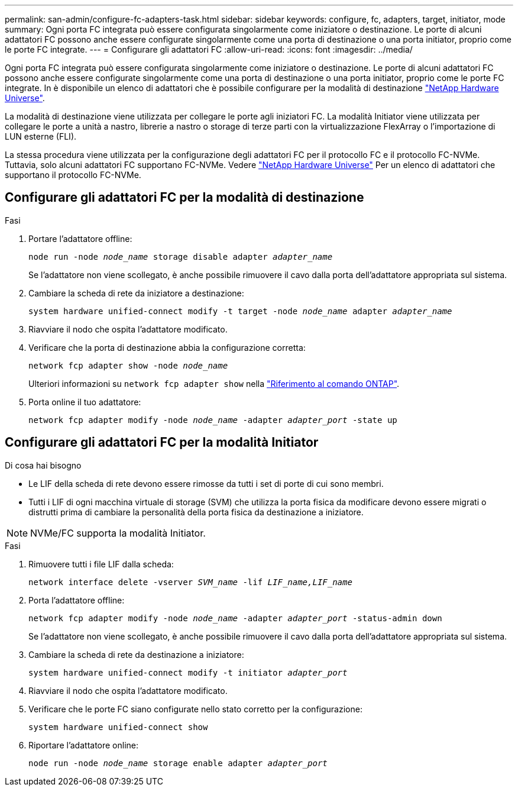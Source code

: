 ---
permalink: san-admin/configure-fc-adapters-task.html 
sidebar: sidebar 
keywords: configure, fc, adapters, target, initiator, mode 
summary: Ogni porta FC integrata può essere configurata singolarmente come iniziatore o destinazione. Le porte di alcuni adattatori FC possono anche essere configurate singolarmente come una porta di destinazione o una porta initiator, proprio come le porte FC integrate. 
---
= Configurare gli adattatori FC
:allow-uri-read: 
:icons: font
:imagesdir: ../media/


[role="lead"]
Ogni porta FC integrata può essere configurata singolarmente come iniziatore o destinazione. Le porte di alcuni adattatori FC possono anche essere configurate singolarmente come una porta di destinazione o una porta initiator, proprio come le porte FC integrate. In è disponibile un elenco di adattatori che è possibile configurare per la modalità di destinazione link:https://hwu.netapp.com["NetApp Hardware Universe"^].

La modalità di destinazione viene utilizzata per collegare le porte agli iniziatori FC. La modalità Initiator viene utilizzata per collegare le porte a unità a nastro, librerie a nastro o storage di terze parti con la virtualizzazione FlexArray o l'importazione di LUN esterne (FLI).

La stessa procedura viene utilizzata per la configurazione degli adattatori FC per il protocollo FC e il protocollo FC-NVMe. Tuttavia, solo alcuni adattatori FC supportano FC-NVMe. Vedere link:https://hwu.netapp.com["NetApp Hardware Universe"^] Per un elenco di adattatori che supportano il protocollo FC-NVMe.



== Configurare gli adattatori FC per la modalità di destinazione

.Fasi
. Portare l'adattatore offline:
+
`node run -node _node_name_ storage disable adapter _adapter_name_`

+
Se l'adattatore non viene scollegato, è anche possibile rimuovere il cavo dalla porta dell'adattatore appropriata sul sistema.

. Cambiare la scheda di rete da iniziatore a destinazione:
+
`system hardware unified-connect modify -t target -node _node_name_ adapter _adapter_name_`

. Riavviare il nodo che ospita l'adattatore modificato.
. Verificare che la porta di destinazione abbia la configurazione corretta:
+
`network fcp adapter show -node _node_name_`

+
Ulteriori informazioni su `network fcp adapter show` nella link:https://docs.netapp.com/us-en/ontap-cli/network-fcp-adapter-show.html["Riferimento al comando ONTAP"^].

. Porta online il tuo adattatore:
+
`network fcp adapter modify -node _node_name_ -adapter _adapter_port_ -state up`





== Configurare gli adattatori FC per la modalità Initiator

.Di cosa hai bisogno
* Le LIF della scheda di rete devono essere rimosse da tutti i set di porte di cui sono membri.
* Tutti i LIF di ogni macchina virtuale di storage (SVM) che utilizza la porta fisica da modificare devono essere migrati o distrutti prima di cambiare la personalità della porta fisica da destinazione a iniziatore.


[NOTE]
====
NVMe/FC supporta la modalità Initiator.

====
.Fasi
. Rimuovere tutti i file LIF dalla scheda:
+
`network interface delete -vserver _SVM_name_ -lif _LIF_name,LIF_name_`

. Porta l'adattatore offline:
+
`network fcp adapter modify -node _node_name_ -adapter _adapter_port_ -status-admin down`

+
Se l'adattatore non viene scollegato, è anche possibile rimuovere il cavo dalla porta dell'adattatore appropriata sul sistema.

. Cambiare la scheda di rete da destinazione a iniziatore:
+
`system hardware unified-connect modify -t initiator _adapter_port_`

. Riavviare il nodo che ospita l'adattatore modificato.
. Verificare che le porte FC siano configurate nello stato corretto per la configurazione:
+
`system hardware unified-connect show`

. Riportare l'adattatore online:
+
`node run -node _node_name_ storage enable adapter _adapter_port_`


